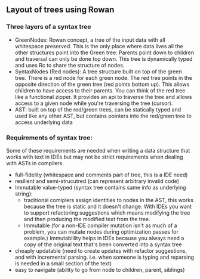 ** Layout of trees using Rowan

*** Three layers of a syntax tree
    - GreenNodes: Rowan concept, a tree of the input data with all whitespace
      preserved. This is the only place where data lives all the other
      structures point into the Green tree. Parents point down to children and
      traversal can only be done top down. This tree is dynamically typed and
      uses Rc to share the structure of nodes.
    - SyntaxNodes (Red nodes): A tree structure built on top of the green tree.
      There is a red node for each green node. The red tree points in the opposite
      direction of the green tree (red points bottom up). This allows children to
      have access to their parents. You can think of the red tree like a functional
      zipper. It provides an api to traverse the tree and allows access to a given
      node while you're traversing the tree (cursor).
    - AST: built on top of the red/green trees, can be statically typed and used
      like any other AST, but contains pointers into the red/green tree to access
      underlying data

*** Requirements of syntax tree:
  Some of these requirements are needed when writing a data structure that works
  with text in IDEs but may not be strict requirements when dealing with ASTs in
  compilers.
    - full-fidelity (whitespace and comments part of tree, this is a IDE need)
    - resilient and semi-strucutred (can represent arbitrary invalid code)
    - Immutable value-typed (syntax tree contains same info as underlying string):
      * traditional comiplers assign identities to nodes in the AST, this works
        because the tree is static and it doesn't change. With IDEs you want to
        support refactoring suggestions which means modifying the tree and then
        producing the modified text from the tree.
      * Immutable (for a non-IDE compiler mutation isn't as much of a problem, you
        can mutate nodes during optimization passes for example.) Immutablility
        helps in IDEs because you always need a copy of the original text that's
        been converted into a syntax tree
    - cheaply updatable (need to create updates with refactor suggestions, and
      with incremental parsing. i.e. when someone is typing and reparsing is
      needed in a small section of the text)
    - easy to navigate (ability to go from node to children, parent, siblings)
